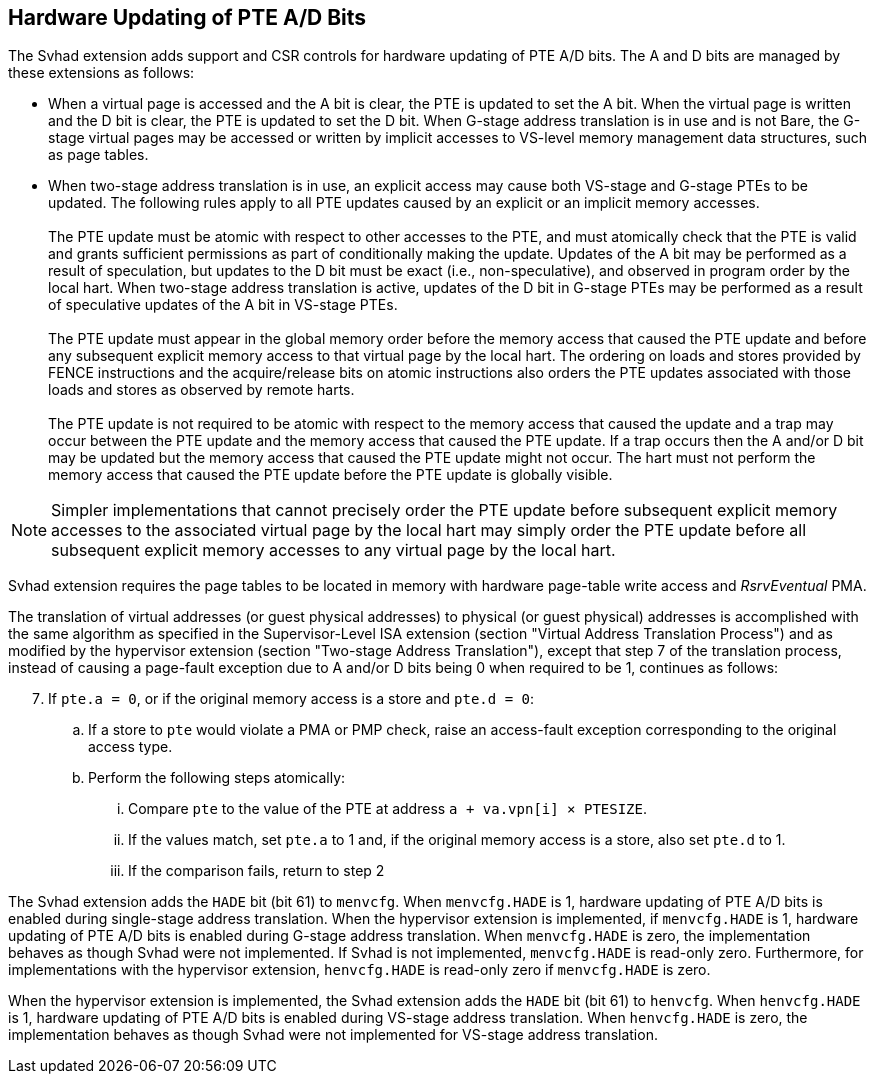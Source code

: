 [[chapter2]]
== Hardware Updating of PTE A/D Bits

The Svhad extension adds support and CSR controls for hardware updating of PTE
A/D bits. The A and D bits are managed by these extensions as follows:

* When a virtual page is accessed and the A bit is clear, the PTE is updated to
  set the A bit.  When the virtual page is written and the D bit is clear, the
  PTE is updated to set the D bit. When G-stage address translation is in use
  and is not Bare, the G-stage virtual pages may be accessed or written by 
  implicit accesses to VS-level memory management data structures, such as page
  tables.

* When two-stage address translation is in use, an explicit access may cause
  both VS-stage and G-stage PTEs to be updated. The following rules apply to all
  PTE updates caused by an explicit or an implicit memory accesses.            +
                                                                               +
  The PTE update must be atomic with respect to other accesses to the PTE, and
  must atomically check that the PTE is valid and grants sufficient permissions
  as part of conditionally making the update. Updates of the A bit may be
  performed as a result of speculation, but updates to the D bit must be exact
  (i.e., non-speculative), and observed in program order by the local hart. When
  two-stage address translation is active, updates of the D bit in G-stage PTEs
  may be performed as a result of speculative updates of the A bit in VS-stage
  PTEs.                                                                        +
                                                                               +
  The PTE update must appear in the global memory order before the memory access
  that caused the PTE update and before any subsequent explicit memory access to
  that virtual page by the local hart. The ordering on loads and stores provided
  by FENCE instructions and the acquire/release bits on atomic instructions also
  orders the PTE updates associated with those loads and stores as observed by
  remote harts.                                                                +
                                                                               +
  The PTE update is not required to be atomic with respect to the memory access
  that caused the update and a trap may occur between the PTE update and the 
  memory access that caused the PTE update. If a trap occurs then the A and/or D
  bit may be updated but the memory access that caused the PTE update might not
  occur. The hart must not perform the memory access that caused the PTE update
  before the PTE update is globally visible.

[NOTE]
====
Simpler implementations that cannot precisely order the PTE update before
subsequent explicit memory accesses to the associated virtual page by the local
hart may simply order the PTE update before all subsequent explicit memory
accesses to any virtual page by the local hart.
====

Svhad extension requires the page tables to be located in memory with hardware
page-table write access and _RsrvEventual_ PMA.

The translation of virtual addresses (or guest physical addresses) to physical
(or guest physical) addresses is accomplished with the same algorithm as
specified in the Supervisor-Level ISA extension (section "Virtual Address
Translation Process") and as modified by the hypervisor extension (section
"Two-stage Address Translation"), except that step 7 of the translation process,
instead of causing a page-fault exception due to A and/or D bits being 0 when
required to be 1, continues as follows:

[start=7]
. If `pte.a = 0`, or if the original memory access is a store and `pte.d = 0`:
.. If a store to `pte` would violate a PMA or PMP check, raise an access-fault
   exception corresponding to the original access type.
.. Perform the following steps atomically:
... Compare `pte` to the value of the PTE at address `a + va.vpn[i] × PTESIZE`.
... If the values match, set `pte.a` to 1 and, if the original memory access is
    a store, also set `pte.d` to 1.
... If the comparison fails, return to step 2

The Svhad extension adds the `HADE` bit (bit 61) to `menvcfg`. When
`menvcfg.HADE` is 1, hardware updating of PTE A/D bits is enabled during
single-stage address translation. When the hypervisor extension is implemented,
if `menvcfg.HADE` is 1, hardware updating of PTE A/D bits is enabled during
G-stage address translation.  When `menvcfg.HADE` is zero, the implementation
behaves as though Svhad were not implemented. If Svhad is not implemented,
`menvcfg.HADE` is read-only zero. Furthermore, for implementations with the
hypervisor extension, `henvcfg.HADE` is read-only zero if `menvcfg.HADE` is zero.

When the hypervisor extension is implemented, the Svhad extension adds the
`HADE` bit (bit 61) to `henvcfg`. When `henvcfg.HADE` is 1, hardware updating of
PTE A/D bits is enabled during VS-stage address translation. When `henvcfg.HADE`
is zero, the implementation behaves as though Svhad were not implemented for
VS-stage address translation.
